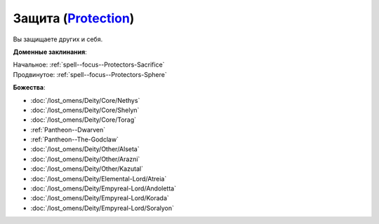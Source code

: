 .. title:: Домен защиты (Protection Domain)

.. rst-class:: domain
.. _Domain--Protection:

Защита (`Protection <https://2e.aonprd.com/Domains.aspx?ID=27>`_)
=============================================================================================================

Вы защищаете других и себя.

**Доменные заклинания**:

| Начальное: :ref:`spell--focus--Protectors-Sacrifice`
| Продвинутое: :ref:`spell--focus--Protectors-Sphere`


**Божества**:

* :doc:`/lost_omens/Deity/Core/Nethys`
* :doc:`/lost_omens/Deity/Core/Shelyn`
* :doc:`/lost_omens/Deity/Core/Torag`
* :ref:`Pantheon--Dwarven`
* :ref:`Pantheon--The-Godclaw`
* :doc:`/lost_omens/Deity/Other/Alseta`
* :doc:`/lost_omens/Deity/Other/Arazni`
* :doc:`/lost_omens/Deity/Other/Kazutal`
* :doc:`/lost_omens/Deity/Elemental-Lord/Atreia`
* :doc:`/lost_omens/Deity/Empyreal-Lord/Andoletta`
* :doc:`/lost_omens/Deity/Empyreal-Lord/Korada`
* :doc:`/lost_omens/Deity/Empyreal-Lord/Soralyon`
